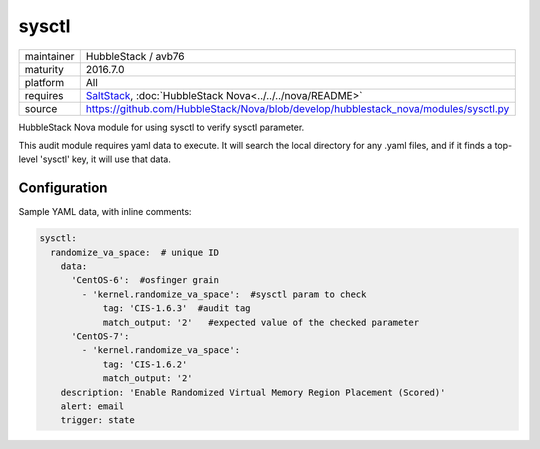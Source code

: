 sysctl
------

==========  ====================
maintainer  HubbleStack / avb76
maturity    2016.7.0
platform    All
requires    SaltStack_, :doc:`HubbleStack Nova<../../../nova/README>`
source      https://github.com/HubbleStack/Nova/blob/develop/hubblestack_nova/modules/sysctl.py
==========  ====================

.. _SaltStack: https://saltstack.com

HubbleStack Nova module for using sysctl to verify sysctl parameter.

This audit module requires yaml data to execute. It will search the local
directory for any .yaml files, and if it finds a top-level 'sysctl' key, it
will use that data.

Configuration
~~~~~~~~~~~~~

Sample YAML data, with inline comments:

.. code-block:: yaml

    sysctl:
      randomize_va_space:  # unique ID
        data:
          'CentOS-6':  #osfinger grain
            - 'kernel.randomize_va_space':  #sysctl param to check
                tag: 'CIS-1.6.3'  #audit tag
                match_output: '2'   #expected value of the checked parameter
          'CentOS-7':
            - 'kernel.randomize_va_space':
                tag: 'CIS-1.6.2'
                match_output: '2'
        description: 'Enable Randomized Virtual Memory Region Placement (Scored)'
        alert: email
        trigger: state
